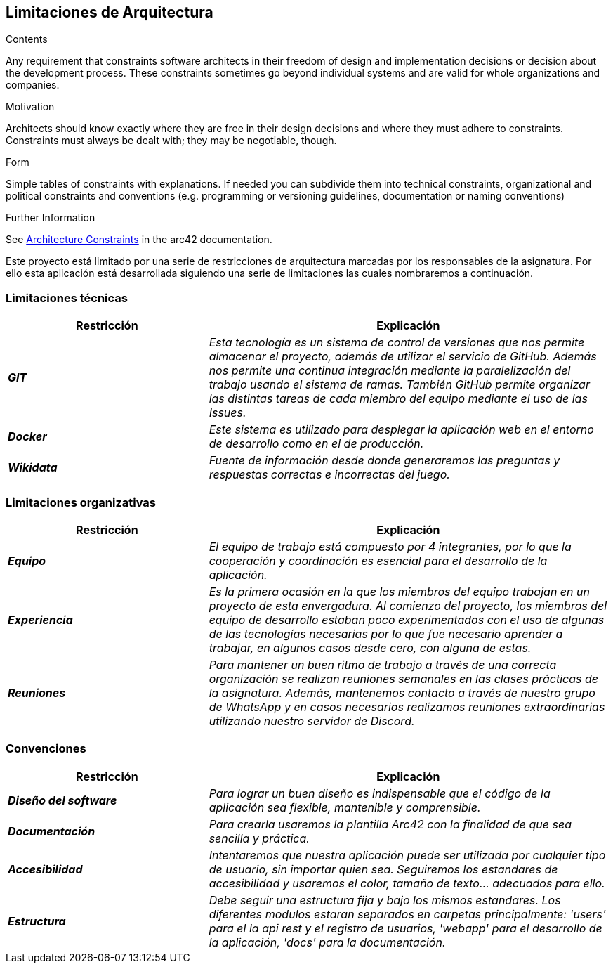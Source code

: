 ifndef::imagesdir[:imagesdir: ../images]

[[section-architecture-constraints]]
== Limitaciones de Arquitectura


[role="arc42help"]
****
.Contents
Any requirement that constraints software architects in their freedom of design and implementation decisions or decision about the development process. These constraints sometimes go beyond individual systems and are valid for whole organizations and companies.

.Motivation
Architects should know exactly where they are free in their design decisions and where they must adhere to constraints.
Constraints must always be dealt with; they may be negotiable, though.

.Form
Simple tables of constraints with explanations.
If needed you can subdivide them into
technical constraints, organizational and political constraints and
conventions (e.g. programming or versioning guidelines, documentation or naming conventions)


.Further Information

See https://docs.arc42.org/section-2/[Architecture Constraints] in the arc42 documentation.

****

Este proyecto está limitado por una serie de restricciones de arquitectura marcadas por los responsables de la asignatura. 
Por ello esta aplicación está desarrollada siguiendo una serie de limitaciones las cuales nombraremos a continuación.

=== Limitaciones técnicas

[cols="e,2e" options="header"]
|===
|Restricción |Explicación

|*GIT*
|_Esta tecnología es un sistema de control de versiones que nos permite almacenar el proyecto, además de utilizar el servicio de GitHub. Además nos permite 
una continua integración mediante la paralelización del trabajo usando el sistema de ramas. También GitHub permite organizar las distintas tareas de cada
miembro del equipo mediante el uso de las Issues._

|*Docker*
|_Este sistema es utilizado para desplegar la aplicación web en el entorno de desarrollo como en el de producción._

|*Wikidata*
|_Fuente de información desde donde generaremos las preguntas y respuestas correctas e incorrectas del juego._
|===

=== Limitaciones organizativas

[cols="e,2e" options="header"]
|===
|Restricción |Explicación

|*Equipo* 
|_El equipo de trabajo está compuesto por 4 integrantes, por lo que la cooperación y coordinación es esencial 
para el desarrollo de la aplicación._

|*Experiencia*
|_Es la primera ocasión en la que los miembros del equipo trabajan en un proyecto de esta envergadura. Al comienzo del proyecto, los miembros del equipo de desarrollo 
estaban poco experimentados con el uso de algunas de las tecnologías necesarias por lo que fue necesario aprender a trabajar, en algunos casos desde cero,
con alguna de estas._

|*Reuniones*
|_Para mantener un buen ritmo de trabajo a través de una correcta organización se realizan reuniones semanales en las clases prácticas de la asignatura. Además, mantenemos contacto
a través de nuestro grupo de WhatsApp y en casos necesarios realizamos reuniones extraordinarias utilizando nuestro servidor de Discord._
|===

=== Convenciones

[cols="e,2e" options="header"]
|===
|Restricción |Explicación

|*Diseño del software*
|_Para lograr un buen diseño es indispensable que el código de la aplicación sea flexible, mantenible y comprensible._

|*Documentación*
|_Para crearla usaremos la plantilla Arc42 con la finalidad de que sea sencilla y práctica._

|*Accesibilidad*
|_Intentaremos que nuestra aplicación puede ser utilizada por cualquier tipo de usuario, sin importar quien sea. Seguiremos los estandares de accesibilidad y
usaremos el color, tamaño de texto... adecuados para ello._

|*Estructura*
|_Debe seguir una estructura fija y bajo los mismos estandares. Los diferentes modulos estaran separados en carpetas
principalmente: 'users' para el la api rest y el registro de usuarios, 'webapp' para el desarrollo de la aplicación, 'docs'
para la documentación._


|===
